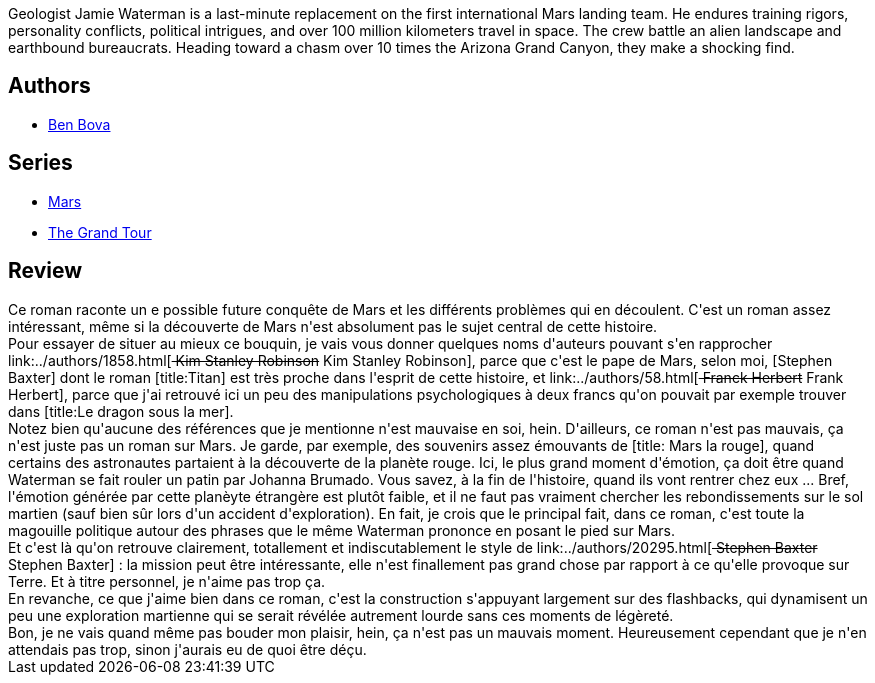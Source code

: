 :jbake-type: post
:jbake-status: published
:jbake-title: Mars
:jbake-tags:  broc, mars, near-space, rayon-imaginaire,_année_2008,_mois_juil.,_note_3,hard-science,read
:jbake-date: 2008-07-09
:jbake-depth: ../../
:jbake-uri: goodreads/books/9782266141642.adoc
:jbake-bigImage: https://s.gr-assets.com/assets/nophoto/book/111x148-bcc042a9c91a29c1d680899eff700a03.png
:jbake-smallImage: https://s.gr-assets.com/assets/nophoto/book/50x75-a91bf249278a81aabab721ef782c4a74.png
:jbake-source: https://www.goodreads.com/book/show/908282
:jbake-style: goodreads goodreads-book

++++
<div class="book-description">
Geologist Jamie Waterman is a last-minute replacement on the first international Mars landing team. He endures training rigors, personality conflicts, political intrigues, and over 100 million kilometers travel in space. The crew battle an alien landscape and earthbound bureaucrats. Heading toward a chasm over 10 times the Arizona Grand Canyon, they make a shocking find.
</div>
++++


## Authors
* link:../authors/12407.html[Ben Bova]

## Series
* link:../series/Mars.html[Mars]
* link:../series/The_Grand_Tour.html[The Grand Tour]

## Review

++++
Ce roman raconte un e possible future conquête de Mars et les différents problèmes qui en découlent. C'est un roman assez intéressant, même si la découverte de Mars n'est absolument pas le sujet central de cette histoire.<br/>Pour essayer de situer au mieux ce bouquin, je vais vous donner quelques noms d'auteurs pouvant s'en rapprocher link:../authors/1858.html[<strike> Kim Stanley Robinson</strike> Kim Stanley Robinson], parce que c'est le pape de Mars, selon moi, [Stephen Baxter] dont le roman [title:Titan] est très proche dans l'esprit de cette histoire, et link:../authors/58.html[<strike> Franck Herbert</strike> Frank Herbert], parce que j'ai retrouvé ici un peu des manipulations psychologiques à deux francs qu'on pouvait par exemple trouver dans [title:Le dragon sous la mer].<br/>Notez bien qu'aucune des références que je mentionne n'est mauvaise en soi, hein. D'ailleurs, ce roman n'est pas mauvais, ça n'est juste pas un roman sur Mars. Je garde, par exemple, des souvenirs assez émouvants de [title: Mars la rouge], quand certains des astronautes partaient à la découverte de la planète rouge. Ici, le plus grand moment d'émotion, ça doit être quand Waterman se fait rouler un patin par Johanna Brumado. Vous savez, à la fin de l'histoire, quand ils vont rentrer chez eux ... Bref, l'émotion générée par cette planèyte étrangère est plutôt faible, et il ne faut pas vraiment chercher les rebondissements sur le sol martien (sauf bien sûr lors d'un accident d'exploration). En fait, je crois que le principal fait, dans ce roman, c'est toute la magouille politique autour des phrases que le même Waterman prononce en posant le pied sur Mars.<br/>Et c'est là qu'on retrouve clairement, totallement et indiscutablement le style de link:../authors/20295.html[<strike> Stephen Baxter</strike> Stephen Baxter] : la mission peut être intéressante, elle n'est finallement pas grand chose par rapport à ce qu'elle provoque sur Terre. Et à titre personnel, je n'aime pas trop ça.<br/>En revanche, ce que j'aime bien dans ce roman, c'est la construction s'appuyant largement sur des flashbacks, qui dynamisent un peu une exploration martienne qui se serait révélée autrement lourde sans ces moments de légèreté.<br/>Bon, je ne vais quand même pas bouder mon plaisir, hein, ça n'est pas un mauvais moment. Heureusement cependant que je n'en attendais pas trop, sinon j'aurais eu de quoi être déçu.
++++